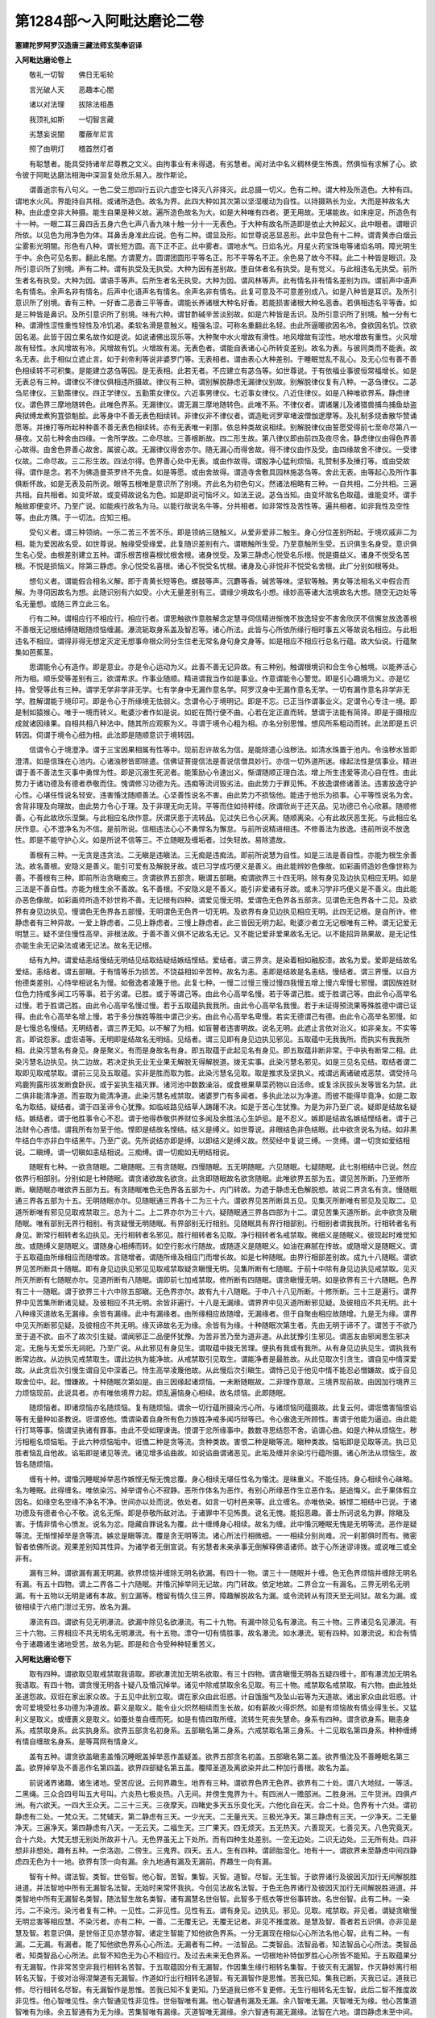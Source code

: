 第1284部～入阿毗达磨论二卷
==============================

**塞建陀罗阿罗汉造唐三藏法师玄奘奉诏译**

**入阿毗达磨论卷上**


　　敬礼一切智　　佛日无垢轮

　　言光破人天　　恶趣本心闇

　　诸以对法理　　拔除法相愚

　　我顶礼如斯　　一切智言藏

　　劣慧妄说闇　　覆蔽牟尼言

　　照了由明灯　　稽首然灯者

　　有聪慧者。能具受持诸牟尼尊教之文义。由拘事业有未得退。有劣慧者。闻对法中名义稠林便生怖畏。然俱恒有求解了心。欲令彼于阿毗达磨法相海中深洄复处欣乐易入。故作斯论。

　　谓善逝宗有八句义。一色二受三想四行五识六虚空七择灭八非择灭。此总摄一切义。色有二种。谓大种及所造色。大种有四。谓地水火风。界能持自共相。或诸所造色。故名为界。此四大种如其次第以坚湿暖动为自性。以持摄熟长为业。大而是种故名大种。由此虚空非大种摄。能生自果是种义故。遍所造色故名为大。如是大种唯有四者。更无用故。无堪能故。如床座足。所造色有十一种。一眼二耳三鼻四舌五身六色七声八香九味十触一分十一无表色。于大种有故名所造即是依止大种起义。此中眼者。谓眼识所依。以见色为用净色为体。耳鼻舌身准此应说。色有二种。谓显及形。如世尊说恶显恶形。此中显色有十二种。谓青黄赤白烟云尘雾影光明闇。形色有八种。谓长短方圆。高下正不正。此中雾者。谓地水气。日焰名光。月星火药宝珠电等诸焰名明。障光明生于中。余色可见名影。翻此名闇。方谓畟方。圆谓团圆形平等名正。形不平等名不正。余色易了故今不释。此二十种皆是眼识。及所引意识所了别境。声有二种。谓有执受及无执受。大种为因有差别故。堕自体者名有执受。是有觉义。与此相违名无执受。前所生者名有执受。大种为因。谓语手等声。后所生者名无执受。大种为因。谓风林等声。此有情名非有情名差别为四。谓前声中语声名有情名。余声名非有情名。后声中化语声名有情名。余声名非有情名。此复可意及不可意差别成八。如是八种皆是耳识。及所引意识所了别境。香有三种。一好香二恶香三平等香。谓能长养诸根大种名好香。若能损害诸根大种名恶香。若俱相违名平等香。如是三种皆是鼻识。及所引意识所了别境。味有六种。谓甘酢碱辛苦淡别故。如是六种皆是舌识。及所引意识所了别境。触一分有七种。谓滑性涩性重性轻性及冷饥渴。柔软名滑是意触义。粗强名涩。可称名重翻此名轻。由此所逼暖欲因名冷。食欲因名饥。饮欲因名渴。此皆于因立果名故作如是说。如说诸佛出现乐等。大种聚中水火增故有滑性。地风增故有涩性。地水增故有重性。火风增故有轻性。水风增故有冷。风增故有饥。火增故有渴。无表色者。谓能自表诸心心所转变差别。故名为表。与彼同类而不能表。故名无表。此于相似立遮止言。如于刹帝利等说非婆罗门等。无表相者。谓由表心大种差别。于睡眠觉乱不乱心。及无心位有善不善色相续转不可积集。是能建立苾刍等因。是无表相。此若无者。不应建立有苾刍等。如世尊说。于有依福业事彼恒常福增长。如是无表总有三种。谓律仪不律仪俱相违所摄故。律仪有三种。谓别解脱静虑无漏律仪别故。别解脱律仪复有八种。一苾刍律仪。二苾刍尼律仪。三勤策律仪。四正学律仪。五勤策女律仪。六近事男律仪。七近事女律仪。八近住律仪。如是八种唯欲界系。静虑律仪。谓色界三摩地随转色。此唯色界系。无漏律仪。谓无漏三摩地随转色。此唯不系。不律仪者。谓诸屠儿及诸猎兽捕鸟捕鱼劫盗典狱缚龙煮狗罝弶魁脍。此等身中不善无表色相续转。非律仪非不律仪者。谓造毗诃罗窣堵波僧伽逻摩等。及礼制多烧香散华赞诵愿等。并捶打等所起种种善不善无表色相续转。亦有无表唯一刹那。依总种类故说相续。别解脱律仪由誓愿受得前七至命尽第八一昼夜。又前七种舍由四缘。一舍所学故。二命尽故。三善根断故。四二形生故。第八律仪即由前四及夜尽舍。静虑律仪由得色界善心故得。由舍色界善心故舍。属彼心故。无漏律仪得舍亦尔。随无漏心而得舍故。得不律仪由作及受。由四缘故舍不律仪。一受律仪故。二命尽故。三二形生故。四法尔得。色界善心处中无表。或由作故得。谓殷净心猛利烦恼。礼赞制多及捶打等。或由受故得。谓作是念。若不为佛造曼茶罗终不先食。如是等愿。或由舍故得。谓造寺舍敷具园林施苾刍等。舍此无表。由等起心及所作事俱断怀故。如是无表及前所说。眼等五根唯是意识所了别境。齐此名为初色句义。然诸法相略有三种。一自共相。二分共相。三遍共相。自共相者。如变坏故。或变碍故说名为色。如是即说可恼坏义。如法王说。苾刍当知。由变坏故名色取蕴。谁能变坏。谓手触故即便变坏。乃至广说。如能疾行故名为马。以能行故说名牛等。分共相者。如非常性及苦性等。遍共相者。如非我性及空性等。由此方隅。于一切法。应知三相。

　　受句义者。谓三种领纳。一乐二苦三不苦不乐。即是领纳三随触义。从爱非爱非二触生。身心分位差别所起。于境欢戚非二为相。能为爱因故名受。如世尊说。触缘受受缘爱。此复随识差别有六。谓眼触所生受。乃至意触所生受。五识俱生名身受。意识俱生名心受。由根差别建立五种。谓乐根苦根喜根忧根舍根。诸身悦受。及第三静虑心悦受名乐根。悦是摄益义。诸身不悦受名苦根。不悦是损恼义。除第三静虑。余心悦受名喜根。诸心不悦受名忧根。诸身及心非悦非不悦受名舍根。此广分别如根等处。

　　想句义者。谓能假合相名义解。即于青黄长短等色。螺鼓等声。沉麝等香。碱苦等味。坚软等触。男女等法相名义中假合而解。为寻伺因故名为想。此随识别有六如受。小大无量差别有三。谓缘少境故名小想。缘妙高等诸大法境故名大想。随空无边处等名无量想。或随三界立此三名。

　　行有二种。谓相应行不相应行。相应行者。谓思触欲作意胜解念定慧寻伺信精进惭愧不放逸轻安不害舍欣厌不信懈怠放逸善根不善根无记根结缚随眠随烦恼缠漏。瀑流轭取身系盖及智忍等。诸心所法。此皆与心所依所缘行相时事五义等故说名相应。与此相违名不相应。谓得非得无想定灭定无想事命根众同分生住老无常名身句身文身等。如是相应不相应行总名行蕴。故大仙说。行蕴聚集如芭蕉茎。

　　思谓能令心有造作。即是意业。亦是令心运动为义。此善不善无记异故。有三种别。触谓根境识和合生令心触境。以能养活心所为相。顺乐受等差别有三。欲谓希求。作事业随顺。精进谓我当作如是事业。作意谓能令心警觉。即是引心趣境为义。亦是忆持。曾受等此有三种。谓学无学非学非无学。七有学身中无漏作意名学。阿罗汉身中无漏作意名无学。一切有漏作意名非学非无学。胜解谓能于境印可。即是令心于所缘境无怯弱义。念谓令心于境明记。即是不忘。已正当作谓事业义。定谓令心专注一境。即是制如猿猴心。唯于一境而转义。毗婆沙者作如是说。如蛇在筒行便不曲。心若在定正直而转。慧谓于法能有简择。即是于摄相应成就诸因缘果。自相共相八种法中。随其所应观察为义。寻谓于境令心粗为相。亦名分别思惟。想风所系粗动而转。此法即是五识转因。伺谓于境令心细为相。此法即是随顺意识于境转因。

　　信谓令心于境澄净。谓于三宝因果相属有性等中。现前忍许故名为信。是能除遣心浊秽法。如清水珠置于池内。令浊秽水皆即澄清。如是信珠在心池内。心诸浊秽皆即除遣。信佛证菩提信法是善说信僧具妙行。亦信一切外道所迷。缘起法性是信事业。精进谓于善不善法生灭事中勇悍为性。即是沉溺生死泥者。能策励心令速出义。惭谓随顺正理白法。增上所生违爱等流心自在性。由此势力于诸功德及有德者恭敬而住。愧谓修习功德为先。违痴等流诃毁劣法。由此势力于罪见怖。不放逸谓修诸善法。违害放逸守护心性。心堪任性说名轻安。违害惛沈随顺善法。心坚善性说名不害。由此势力不损恼他。能违于他乐为损事。心平等性说名为舍。舍背非理及向理故。由此势力令心于理。及于非理无向无背。平等而住如持秤缕。欣谓欣尚于还灭品。见功德已令心欣慕。随顺修善。心有此故欣乐涅槃。与此相应名欣作意。厌谓厌患于流转品。见过失已令心厌离。随顺离染。心有此故厌恶生死。与此相应名厌作意。心不澄净名为不信。是前所说。信相违法心心不勇悍名为懈怠。与前所说精进相违。不修善法为放逸。违前所说不放逸性。即是不能守护心义。如是所说不信等三。不立随眠及缠垢者。过失轻故。易除遣故。

　　善根有三种。一无贪是违贪法。二无瞋是违瞋法。三无痴是违痴法。即前所说慧为自性。如是三法是善自性。亦能为根生余善法。故名善根。安隐义是善义。能引可爱有及解脱牙故。或已习学成巧便义是善义。由此能辨妙色像故。如彩画师造妙色像世称为善。不善根有三种。即前所治贪瞋痴三。贪谓欲界五部贪。瞋谓五部瞋。痴谓欲界三十四无明。除有身见及边执见相应无明。如是三法是不善自性。亦能为根生余不善故。名不善根。不安隐义是不善义。能引非爱诸有牙故。或未习学非巧便义是不善义。由此能办恶色像故。如彩画师所造不妙世称不善。无记根有四种。谓爱见慢无明。爱谓色无色界各五部贪。见谓色无色界各十二见。及欲界有身见边执见。慢谓色无色界各五部慢。无明谓色无色界一切无明。及欲界有身见边执见相应无明。此四无记根。是自所许。修静虑者有三种异故。一爱上静虑者。二见上静虑者。三慢上静虑者。此三皆因无明力起。毗婆沙者立无记根唯有三种。谓无记爱无明慧三。疑不坚住慢性高举。非根法故。于善不善义俱不记故名无记。又不能记爱非爱果故名无记。以不能招异熟果故。是无记性亦能生余无记染法或诸无记法。故名无记根。

　　结有九种。谓爱结恚结慢结无明结见结取结疑结嫉结悭结。爱结者。谓三界贪。是染着相如融胶漆。故名为爱。爱即是结故名爱结。恚结者。谓五部瞋。于有情等乐为损苦。不饶益相如辛苦种。故名为恚。恚即是结故是名恚结。慢结者。谓三界慢。以自方他德类差别。心恃举相说名为慢。如傲逸者凌篾于他。此复七种。一慢二过慢三慢过慢四我慢五增上慢六卑慢七邪慢。谓因族姓财位色力持戒多闻工巧等事。若于劣谓。已胜。或于等谓己等。由此令心高举名慢。若于等谓己胜。或于胜谓己等。由此令心高举名过慢。若于胜谓己胜。由此令心高举名慢过慢。若于五取蕴执我我所。由此令心高举名我慢。若于未证得预流果等殊胜德中谓已证得。由此令心高举名增上慢。若于多分族姓等胜中谓己少劣。由此令心高举名卑慢。若实无德谓己有德。由此令心高举名邪慢。如是七慢总名慢结。无明结者。谓三界无知。以不解了为相。如盲瞽者违害明故。说名无明。此遮止言依对治义。如非亲友。不实等言。即说怨家。虚诳语等。无明即是结故名无明结。见结者。谓三见即有身见边执见邪见。五取蕴中无我我所。而执实有我我所相。此染污慧名有身见。身是聚义。有而是身故名有身。即五取蕴于此起见名有身见。即五取蕴非断非常。于中执有断常二相。此染污慧名边执见。执二边故。若决定执无业无业果无解脱无得解脱道。拨无实事。此染污慧名邪见。如是三见名见结。取结者谓二取即见取戒禁取。谓前三见及五取蕴。实非是胜而取为胜。此染污慧名见取。取是推求及坚执义。戒谓远离诸破戒恶禁。谓受持乌鸡鹿狗露形拔发断食卧灰。或于妄执生福灭罪。诸河池中数数澡浴。或食根果草菜药物以自活命。或复涂灰拔头发等皆名为禁。此二俱非能清净道。而妄取为能清净道。此染污慧名戒禁取。诸婆罗门有多闻者。多执此法以为净道。而彼不能得毕竟净。如是二取名为取结。疑结者。谓于四圣谛令心犹豫。如临岐路见结草人踌躇不决。如是于苦心生犹豫。为是为非乃至广说。疑即是结故名疑结。嫉结者。谓于他胜事令心不忍。谓于他得恭敬供养财位多闻及余胜法心生妒忌。是不忍义。嫉即是结故名嫉结悭结者。谓于己法财令心吝惜。谓我所有勿至于他。悭即是结故名悭结。结义是缚义。如世尊说。非眼结色非色结眼。此中欲贪说名为结。如非黑牛结白牛亦非白牛结黑牛。乃至广说。先所说结亦即是缚。以即结义是缚义故。然契经中复说三缚。一贪缚。谓一切贪如爱结相说。二瞋缚。谓一切瞋如恚结相说。三痴缚。谓一切痴如无明结相说。

　　随眠有七种。一欲贪随眠。二瞋随眠。三有贪随眠。四慢随眠。五无明随眠。六见随眠。七疑随眠。此七别相结中已说。然应依界行相部别。分别如是七种随眠。谓贪诸欲故名欲贪。此贪即随眠故名欲贪随眠。此唯欲界五部为五。谓见苦所断。乃至修所断。瞋随眠亦唯欲界五部为五。有贪随眠唯色无色界各五部为十。内门转故。为遮于静虑无色解脱想。故说二界贪名有贪。慢随眠通三界各五部为十五。无明随眠亦尔。见随眠通三界各十二为三十六。谓欲界见苦所断具五见。见集灭所断唯有邪见及见取二。见道所断唯有邪见见取戒禁取三。总为十二。上二界亦尔为三十六。疑随眠通三界各四部为十二。谓见苦集灭道所断。此中欲贪及瞋随眠。唯有部别无界行相别。有贪疑慢无明随眠。有界部别无行相别。见随眠具有界行相部别。行相别者谓我我所。行相转者名有身见。断常行相转者名边执见。无行相转者名邪见。胜行相转者名见取。净行相转者名戒禁取。微细义是随眠义。彼现起时难觉知故。或随缚义是随眠义。谓随身心相缚而转。如空行影水行随故。或随逐义是随眠义。如油在麻腻在抟故。或随增义是随眠义。谓于五取蕴由所缘相应而随增故。言随增者。谓随所缘及相应门而增长故。如是七种随眠。由界行相部差别故。成九十八随眠。谓欲界见苦所断具十随眠。即有身见边执见邪见见取戒禁取疑贪瞋慢无明。见集所断有七随眠。于前十中除有身见边执见戒禁取。见灭所灭所断有七随眠亦尔。见道所断有八随眠。谓即前七加戒禁取。修所断有四随眠。谓贪瞋慢无明。如是欲界有三十六随眠。色界有三十一随眠。谓于欲界三十六中除五部瞋。无色界亦尔。故有九十八随眠。于中八十八见所断。十修所断。三十三是遍行。谓界界中见苦集所断诸见疑。及彼相应不共无明。余皆非遍行。十八是无漏缘。谓界界中见灭道所断邪见疑。及彼相应不共无明。此十八种缘灭道故名无漏缘。余皆有漏缘。此中有漏缘者。由所缘相应故随增。无漏缘者。但于自聚由相应故随增。九是无为缘。谓界中见灭所断邪见疑。及彼相应不共无明。缘灭谛故名无为缘。余皆有为缘。十种随眠次第生者。先由无明于谛不了。谓苦于不欲乃至于道不欲。由不了故次引生疑。谓闻邪正二品便怀犹豫。为苦非苦乃至为道非道。从此犹豫引生邪见。谓恶友由邪闻思生邪决定。无施与无爱乐无祠祀。乃至广说。从此邪见有身见生。谓取蕴中拨无苦理。便执有我或有我所。从有身见边执见生。谓执我有断常边故。从边执见戒禁取生。谓此边执为能净故。从戒禁取引见取生。谓能净者是最胜故。从此见取次引贪生。谓自见中情深爱故。从此贪后次引慢生谓自见中深着己。恃生高举凌篾他故。从此慢后次引瞋生。谓恃己见于他见中情不能忍必憎嫌故。或于自见取舍位中。起。憎嫌故。十种随眠次第如是。由三因缘起诸烦恼。一未断随眠故。二非理作意故。三境界现前故。由因加行境界三力烦恼现前。此说具者。亦有唯依境界力起。烦乱遍恼身心相续。故名烦恼。此即随眠。

　　随烦恼者。即诸烦恼亦名随烦恼。复有随烦恼。谓余一切行蕴所摄染污心所。与诸烦恼同蕴摄故。此复云何。谓诳憍害恼恨谄等有无量种如圣教说。诳谓惑他。憍谓染着自身所有色力族姓净戒多闻巧辩等已。令心傲逸无所顾性。害谓于他能为逼迫。由此能行打骂等事。恼谓坚执诸有罪事。由此不受如理谏诲。恨谓于忿所缘事中。数数寻思结怨不舍。谄谓心曲。如是六种从烦恼生。秽污相粗名烦恼垢。于此六种烦恼垢中。诳憍二种是贪等流。贪种类故。害恨二种是瞋等流。瞋种类故。恼垢即是见取等流。执已见胜者恼乱自他故。谄垢即是诸见等流。诸见增多谄曲故。如说谄曲谓诸恶见。此垢及缠并余染污行蕴所摄。诸心所法从烦恼生。故皆名随烦恼。

　　缠有十种。谓惛沉睡眠掉举恶作嫉悭无惭无愧忿覆。身心相续无堪任性名为惛沈。是昧重义。不能任持。身心相续令心昧略。名为睡眠。此得缠名。唯依染污。掉举谓令心不寂静。恶所作体名为恶作。有别心所缘恶作生立恶作名。是追悔义。此于果体假立因名。如缘空名空缘不净名不净。世间亦以处而说。依处者。如言一切村邑来等。此立缠名。亦唯依染。嫉悭二相结中已说。于诸功德及有德者令心不敬。说名无惭。即是恭敬所敌对法。于诸罪中不见怖畏。说名无愧。能招恶趣。善士所诃说名为罪。除瞋及害。于情非情令心愤发。说名为忿。隐藏自罪说名为覆。此十缠缚身心相续。故名为缠。此中惛沉睡眠无愧是无明等流。恶作是疑等流。无惭悭掉举是贪等流。嫉忿是瞋等流。覆是贪无明等流。诸心所法行相微细。一一相续分别尚难。况一刹那俱时而有。微密智者依佛所说。观果差别知其性异。为诸学者无倒宣说。有劣慧者未亲承事无倒解释佛语诸师。故于心所迷谬诽拨。或说唯三或全非有。

　　漏有三种。谓欲漏有漏无明漏。欲界烦恼并缠除无明名欲漏。有四十一物。谓三十一随眠并十缠。色无色界烦恼并缠除无明名有漏。有五十四物。谓上二界各二十六随眠。并惛沉掉举同无记故。内门转故。依定地故。二界合立一有漏名。三界无明名无明漏。有十五物以无明是诸有本故。别立漏等。稽留有情久住三界。障趣解脱故名为漏。或令流转从有顶天至无间狱。故名为漏。或彼相续于六疮门泄过无穷。故名为漏。

　　瀑流有四。谓欲有见无明瀑流。欲漏中除见名欲瀑流。有二十九物。有漏中除见名有瀑流。有三十物。三界诸见名见瀑流。有三十六物。三界相应不共无明名无明瀑流。有十五物。漂夺一切有情胜事。故名瀑流。如水瀑流。轭有四种。如瀑流说。和合有情令于诸趣诸生诸地受苦。故名为轭。即是和合令受种种轻重苦义。

**入阿毗达磨论卷下**


　　取有四种。谓欲取见取戒禁取我语取。即欲瀑流加无明名欲取。有三十四物。谓贪瞋慢无明各五疑四缠十。即有瀑流加无明名我语取。有四十物。谓贪慢无明各十疑八及惛沉掉举。诸见中除戒禁取余名见取。有三十物。戒禁取名戒禁取。有六物。由此独处圣道怨故。双诳在家出家众故。于五见中此别立取。谓在家众由此诳惑。计自饿服气及坠山岩等为天道故。诸出家众由此诳惑。计舍可爱境受杜多功德为净道故。薪义是取义。能令业火炽然相续而生长故。如有薪故火得炽然。如是有烦恼故有情业得生长。又猛利义是取义。或缠裹义是取义。如蚕处茧自缠而死。如是有情四取所缠。流转生死丧失慧命。身系有四种。谓贪欲身系。瞋恚身系。戒禁取身系。此实执身系。欲界五部贪名初身系。五部瞋名第二身系。六戒禁取名第三身系。十二见取名第四身系。种种缠缚有情自缠故名身系。是等罥网有情身义。

　　盖有五种。谓贪欲盖瞋恚盖惛沉睡眠盖掉举恶作盖疑盖。欲界五部贪名初盖。五部瞋名第二盖。欲界惛沈及不善睡眠名第三盖。欲界掉举及不善恶作名第四盖。欲界四部疑名第五盖。覆障圣道及离欲染并此二种加行善根。故名为盖。

　　前说诸界诸趣。诸生诸地。受苦应说。云何界趣生。地界有三种。谓欲界色界无色界。欲界有二十处。谓八大地狱。一等活。二黑绳。三众合四号叫五大号叫。六炎热七极炎热。八无间。并傍生鬼界为十。有四洲人一赡部洲。二胜身洲。三牛货洲。四俱卢洲。有六欲天。一四大王众天。二三十三天。三夜摩天。四睹史多天五乐变化天。六他化自在天。合二十处。色界有十六处。谓初静虑有二处。一梵众天。二梵辅天。第二静虑有三天。一少光天。二无量光天。三极光净天。第三静虑有三天。一少净天。二无量净天。三遍净天。第四静虑有八天。一无云天。二福生天。三广果天。四无烦天。五无热天。六善现天。七善见天。八色究竟天。合十六处。大梵无想无别处所故非十八。无色界虽无上下处所。而有四种生处差别。一空无边处。二识无边处。三无所有处。四非想非非想处。趣有五种。一奈洛迦。二傍生。三鬼界。四天。五人。生有四种。谓卵胎湿化。地有十一。谓欲界未至静虑中间四静虑四无色为十一地。欲界有顶一向有漏。余九地通有漏及无漏前。界趣生一向有漏。

　　智有十种。谓法智。类智。世俗智。他心智。苦智。集智。灭智。道智。尽智。无生智。于欲界诸行及彼因灭加行无间解脱胜进道。并法智地中所有无漏智名法智。无始时来常怀我执。今创见法故名法智。于色无色界诸行及彼因灭加行无间解脱胜进道。并类智地中所有无漏智名类智。随法智生故名类智。诸有漏慧名世俗智。此智多于瓶衣等世俗事转故。名世俗智。此有二种。一染污。二不染污。染污者复有二种。一见性。二非见性。见性有五。谓有身见。边执见。邪见。见取。戒禁取。非见者。谓疑贪瞋慢无明忿害等相应慧。不染污者。亦有二种。一善。二无覆无记。无覆无记者。非见不推度故。是慧及智。善者若五识俱。亦非见是慧及智。若意识俱。是世俗正见亦慧亦智。诸定生智能了知他欲色界系。一分无漏现在相似心心所法名他心智。此有二种。一有漏。二无漏。有漏者。能了知他欲色界系心心所法。无漏者有二种。一法智品。二类智品。法智品者。知法智品心心所法。类智品者。知类智品心心所法。此智不知色无为心不相应行。及过去未来无色界系。一切根地补特伽罗胜心心所皆不能知。于五取蕴果分有无漏智。作非常苦空非我行相转名苦智。于五取蕴因分有无漏智。作因集生缘行相转名集智。于彼灭有无漏智。作灭静妙离行相转名灭智。于彼对治得涅槃道有无漏智。作道如行出行相转名道智。有无漏智作是思惟。苦我已知。集我已断。灭我已证。道我已修。尽行相转名尽智。有无漏智作是思惟。苦我已知不复更知。乃至道我已修不复更修。无生行相转名无生智。此后二智不推度故非见性。他心智唯见性。余六智通见性非见性。世俗智唯有漏。他心智通有漏及无漏。余八智唯无漏。灭智唯无为缘。他心苦集道智唯有为缘。余五智通有为无为缘。苦集智唯有漏缘。灭道智唯无漏缘。余六智通有漏无漏缘。法智在六地。谓四静虑未至中间。类智在九地。谓前六地下三无色。他心智在四地。谓四静虑。世俗智在一切地。余六智法智品者在六地。类智品者在九地。

　　忍有八种。谓苦集灭道。法智忍及苦集灭道类智忍。此八是能引决定智胜慧。忍可苦等四圣谛理。故名为忍。于诸忍中此八唯是观察法忍。是见及慧非智自性。决定义是智义。此八推度意乐未息。未能审决故不名智。苦法智忍与欲界见苦所断十随眠得俱灭。苦法智与彼断得俱生。忍为无间道。智为解脱道。对治欲界见苦所断十种随眠。如有二人。一在舍内驱贼令出。一关闭门不令复入。苦类智忍与色无色界见苦所断十八随眠得俱灭。苦类智与彼断得俱生。余如前说。如是四心能于三界苦谛现观于集灭道各有四心。应知亦尔。此十六心能于三界四谛现观。断见所断八十八结得预流果。余修所断十种随眠。谓欲界四色无色界各三为十。欲界四种譬如束芦。总分为九。谓从上上乃至下下。彼对治道无间解脱亦有九品。谓下下品道能对治上上品随眠。乃至上上品道能对治下下品随眠。六品尽时得一来果。九品尽时得不还果。如欲界四总分为九。亦有九品无间解脱能对治道。色无色界各有四地。一一地中能治所治。各有九品应知亦然。渐次断彼八地随眠。乃至有顶下下品尽时得阿罗汉果。四果中间所有诸道。及前见道名为四向。随在彼果前。即名彼果向。如是有八补特伽罗。谓行四向及住四果。如是向果由种性别分为六种。谓钝利根种性异生。若入见道十五心须名随信行及随法行。即此二种至修道位。谓从第十六心乃至金刚喻定。名信胜解及名见至。即此二种至无学位。谓从初尽智乃至最后心。名时解脱及不时解脱等。谓心所种类差别有无量种。依心有故名心所法。犹如我所。如是心所名相应行。

　　不相应行与此相违。谓诸得等。得谓称说有法者。因法有三种。一净。二不净。三无记。净谓信等。不净谓贪等。无记谓化心等。若成此法名有法。者称说此定因。名得获成就。得若无者。贪等烦恼现在前时。有学既无。无漏心故。应非圣者。异生若起善无记心。尔时应名已离染者。又诸圣者与诸异生无涅槃得。互相似故应俱名异生。或俱名圣者。如法王说。起得成就十无学法故名圣者。永断五支。乃至广说。又世尊说。苾刍当知。若有成就善不善法。我见如是诸有情类。心相续中善不善得增长无边。作如是说。汝等苾刍。不应校量有情胜劣。不应妄取补特伽罗德量浅深。乃至广说。故知法外定有实得。此有二种。一者未得已失今获。二者得已不失成就。应知非得与此相违。于何法中有得非得。于自相续及二灭中有得非得。非他相续。无有成就他身法故。非非相续。无有成就非情法故。亦非虚空。无有成就虚空者故。彼得无故非得亦无。得有三种。一者如影随形得。二者如牛王引前得。三者如犊子随后得。初得多分如无覆无记法。第二得多分如上地没生欲界结生时欲界善法得。第三得多分如闻思所成慧等。除俱生所余得。此中应作略毗婆娑。谓欲界系善不善色无前生得。但有俱生及随后得。除眼耳通慧及能变化心。并除少分。若威仪路若工巧处极数习者。诸余一切无覆无记法。及有覆无记表色。唯有俱生得。势力劣故无前后得。所余诸法一一容有前后俱得。善法得唯善。不善法得唯不善。无记法得唯无记。欲界法得唯欲界。色界法得唯色界。无色界法得唯无色界。无漏法得通三界及无漏法。无漏法者。谓道谛三无为。俱不系故。道谛得唯无漏非择灭得通三界。择灭得色无色界。道力起者即堕彼界。无漏道力起者是无漏故。无漏法得总说有四种。学法得唯学。无学法得唯无学。非学非无学法得有三种。非学非无学法者。谓诸有漏及无为有漏。及非择灭得唯非学非无学。择灭得学道力起者唯学。无学道力起者唯无学。世间道力起者。唯非学非无学。见所断法得唯见所断。修所断法得唯修所断。非所断法得有三种。谓修所断及非所断。非所断法者。谓道谛及无为。道谛得唯非所断。非择灭得唯修所断。不染污故。是有漏故。故择灭得。世间道力起者。唯修所断。无漏道力起者唯非所断。一切非得皆唯无覆无记性摄。非如前得有差别义。然过去未来法一一各有三世非得。现在法无现在非得。得与非得性相违故。无有现在可成就法。不成就故。然有过去未来非得。欲色无色界及无漏法一一皆有三界非得。无有非得是无漏者。非得中有异生性故。如说。云何异生性。谓不获圣法。不获即是非得异名。又诸非得唯无记性。故非无漏。

　　已离第三静虑染。未离第四静虑染。第四静虑地心心所灭。有不相应法名无想定。虽灭一切心心所法而起此定。专为除想故名无想。如他心智。此无想定是善第四静虑所摄。唯非圣者相续中起求解脱想。起此定故。圣者于此如恶趣想深心厌离。此唯顺定受。谓顺次生受。是加行得非离染得灭定者。谓已离无所有处染。有顶心心所法灭。有不相应法。能令大种平等相续。故名为定灭。是有顶地加行善摄。或顺次生受。或顺后次受。或顺不定受。起此定已未得异熟便般涅槃。故不定受。此定能感有顶地中四蕴异熟。彼无色故。圣者能起非诸异生。由圣道力起此定故。圣者为得现法乐住求起此定。异生于此怖畏断灭。无圣道力故不能起。圣者于此由加行得非离染得。唯佛世尊于此灭定名离染得。初尽智时已于此定能自在起。故名为得。诸佛功德不由加行。随欲即起现在前故。若生无想有情天中。有法能令心心所灭。名无想事。是实有物。是无想定异熟果故。名异熟生。无记性摄。即广果天中有一胜处。如中间静虑名无情天。生时死时俱有心想。中间无故立无想名。彼将死时如久睡觉还起心想。起已不久即便命终。生于欲界。将生彼者必有欲界顺后次受决定业故。如将生彼北俱卢洲。必有能感生天之业。

　　先业所引六处相续无间断因。依之施设四生五趣。是名命根亦名为寿。故对法说。云何命根。谓三界寿。此有实体能持暖识。如伽他言。

　　寿暖及与识　　三法舍身时

　　所舍身僵仆　　如木无思觉

　　契经亦说。受异熟已名那落迦。乃至非想非非想处应知亦尔。若异命根无别有法。是根性摄。遍在三界。一期相续无间断时。可依施设四生五趣。生无色界起自上地善染污心。或起下地无漏心时依何施设。化生天趣起善染时应名为死若起无记应复名生。拨无命根有斯大过。诸有情类同作事业同乐欲因。名众同分。此复二种。一无差别。二有差别。无差别者。谓诸有情皆有我爱。同资于食乐欲相似。此平等因名众同分。一一身内各别有一。有差别者。谓诸有情界地趣生。种姓男女近事苾刍。学无学等种类差别。一一身内有同事业。乐欲定因名众同分。此若无者。圣非圣等世俗言说应皆杂乱。诸异生性异生同分有何差别。同乐欲等因。说名彼同分。异生性者。能为一切无义利因。如契经说。苾刍当知。我说愚夫无闻异生。无有少分恶不善业。彼不能造。又世尊说。若来人中得人同分。异生性于死生时。有舍得义。故异生性与同分别。

　　诸法生时有内因力。令彼获得各别功能。即此内因说名生相。谓法生因总有二种。一内。二外。内谓生相。外谓六因。或四缘性。若无生相。诸有为法应如虚空等。虽具外因缘亦无生义。或应虚空等亦有可生义成有为性。是大过失。由此故知。别有生相能引别果。暂时住因说名住相。谓有为法于暂住时各有势力。能引别果令暂时住。此引别果势力内因说名住相。若无住相。诸有为法于暂住时。应更不能引于别果。由此故知有别住相。老谓衰损。引果功能令其不能重引别果。谓有为法若无异相。衰损功能何缘不能引别果。已更不重引。引而复引应成无穷。若尔又应非刹那性。由此故知别有异相。无常者谓功能损已。令现在法入过去因。谓有别法名为灭相。令从现在堕过去世。此若无者法应不灭。或虚空等亦有灭义。此四有为之有为相。若有此四有为相者。便名有为。非虚空等。然世尊说。有三有为之有为相。有为之起亦可了知。尽及住异亦可了知。为所化生厌有为故。如示黑耳与吉祥俱。住异二相合说为一。是故定有四有为相。非即所相有为法体。若即所相有为体者。如所相体与能相一。能相亦应展转无异若尔诸法灭时应生。生时应灭。或全不生。此四本相。是有为故。如所相法有四随相。谓名生生乃至灭灭。然非无穷。以四本相各相八法随相唯能各相一故。谓法生时并其自体九法俱起。自体为一相随相八。本相中生。除其自体生余八法。随相中生于九法内唯生本生。势力劣故。住异灭相应知亦尔。本相依法。随相依随相。法因相故得有作因。相因随相得有作用。作用者何。谓生住异灭。所生等者。谓引果功能。故有为法体虽恒有而用非常。假兹四相内外因力。用得成故名身句身。文身等者。谓依语生。如智带义影像而现。能诠自义名名句文。即是想章字之异目。如眼识等依眼等生。带色等义影像而现。能了自境名等亦尔。非即语音亲能诠义。勿说火时便烧于口。要依语故火等名生。由火等名诠火等义。诠者谓能于所显义生他觉慧。非与义合。声有碍故。诸记论者所执常声理不成故。不应离此名句文三。可执有法能诠于义。然四种法似同一相。一声二名三义四智。此中名者。谓色等想。句者谓能诠义究竟。如说。诸恶莫作等颂。世间亦说。提婆达多驱白牛来构取乳等。文者即是[褒-保+可]壹等字。此三各别合集同类说之为身。如大仙说。苾刍当知。如来出世便有名身句身文身可了知者。意说谛实蕴处界。沙门果缘起等法名句文身。又世尊说。如来得彼彼名句文身者。意说如来获得彼彼不共佛法名句文身等。谓此中义类差别诸行句义。齐此应知。识句义者。谓总了别色等境事故名为识。即于色等六种境中。由眼等根伴助而起现在作用。唯总分别色等境事说名为识。若能分别差别相者。即名受等诸心所法。识无彼用但作所依。识用但于现在世有一刹那顷。能有了别。此亦名意。亦名为心。亦是施设有情本事。于色等境了别为用。由根境别说有六种。谓名眼识乃至意识。佛于经中自说彼相。谓能了别故立识名。由此故知了别为相。

　　前于思择有为相中。说法生因总有二种。一内。二外。内谓生相。外谓六因。或四缘性。今应思择。因缘者何。因有六种。一相应因。二俱有因。三同类因。四遍行因。五异熟因。六能作因。心心所法展转相应。同取一境名相应因。如心与受等。受等与受等。受等复与心。各除其自性。诸有为法更互为果。或同一果。名俱有因。如诸大种所相能相。心心随转更互相望。二因别者。如诸商人更相助力能过崄路。是俱有因。诸所饮食展转同义。是相应因。心随转者。谓诸心所及诸静虑无漏律仪诸有为相。以彼与心俱堕一世一起一住一灭一果一等流一异熟因善因不善因无记。由此十因名心随转。自地自部前生诸法。如种子法。与后相似为同类因。自地前生诸遍行法。与后染法为遍行因。一切不善有漏善法。与自异熟为异熟因。诸法生时除其自性。以一切法为能作因。或唯无障。或能生故。如是六因总以一切有为果。为是所生故。谓相应俱有因得士用果。由此势力彼得生故。此名士用。彼名为果。同类遍行因得等流果。果似因故说名为等。从因生故复说为流。果即等流名等流果。异熟因得异熟果。果不似因故说为异熟。谓成熟堪受用故。果即异熟名异熟果。唯有情数摄。无覆无记性。能作因得增上果。此增上力彼得生故。如眼根等于眼识等。及田夫等于稼穑等。由前增上后法得生。增上之果名增上果。择灭无为名离系果。此由道得非道所生。果即离系名离系果。缘有四种。谓因。等无间。所缘。增上缘。除能作余五因名因缘。过去现在心心所法。除阿罗汉最后心等。名等无间缘。一切法名所缘缘。能作因性名增上缘。

　　容有碍物是虚空相。此增上力彼得生故。能有所容受是虚空性故。此若无者。诸有碍物应不得生。无容者故。如世尊说。梵志当知。风依虚空。婆罗门曰。虚空依何。佛复告言。汝问非理。虚空无色无见无对。当何所依。然有光明虚空可了。故知实有虚空无为。此体若无风何依住。说无色等言何所依。因有光明何所了别。了龟毛等。不因比故。

　　众苦永断说名择灭。众苦者何。谓诸生死。如世尊说。苾刍当知。诸有若生即说为苦。诸有即是生死别名。有若不生名苦永断。如堤堰水。如壁障风。令苦不生名为择灭。择谓拣择即胜善慧。于四圣谛数数简择。彼所得灭立择灭名。此随所断体有无量。以所断法量无边故。若体一者初道已得。修后诸道便应无用。若言初证少分非全。即一灭体应有多分。一体多分与理相违。随有漏法有尔所量择灭无为应知亦尔。此说为善。应正理故。此随道别立八十九。随断遍知立有九种。若随五部立有五种。又随果别总立为四。谓预流等。由断离灭界别立三。由断苦集及有余依无余依别总立二种。约生死断总立为一。如是择灭有多异名。谓名尽离灭涅槃等。如人经说。苾刍当知。四无色蕴及眼色等总名为人。于中假想说名有情。亦名意生。亦名为人摩纳婆等。此中自谓我眼等见色等。发起种种世俗言论。谓此具寿有如是名如是族姓。乃至广说。苾刍当知。此唯有想唯有言说。如是诸法皆是无常。有为缘生由此故苦。谓生时苦住等亦苦。于此众苦永断无余。除弃变吐尽离染灭寂静隐没。余不续起名永不生。此极静妙。谓一切依除弃爱尽离灭涅槃。所言一切依除弃者。谓此灭中永舍一切五取蕴苦。言爱尽者。谓此灭中现尽诸爱。得此灭已永离染法故名为离。获此灭已众苦皆息故名为灭。证此灭已一切灾患烦恼火灭故名涅槃。

　　非择灭者。谓有别法毕竟障碍未来法生。但由阙缘非由择得。如眼与意专一色时。余色声香味触等谢。缘彼境界五识身等。由得此灭能永障故。住未来世毕竟不生。缘阙亦由此灭势力。故非择灭决定实有。如世尊说。若于尔时乐受现前二受便灭。彼言灭者。除此是何。定非无常及择灭故。又契经说。苾刍当知。若得预流。已尽地狱。已尽鬼界。已尽傍生。此言尽者是非择灭。尔时异熟法未得择灭故。为初业者爱乐勤学。离诸问答略制斯论。诸未遍知阿毗达磨深密相者。随自意集诸戏论聚置于现前。妄构邪难欲相诽毁。彼即谤佛所说至教。如世尊说。有二种人谤佛至教。一者不信生于憎嫉。二者虽信而恶受持。
